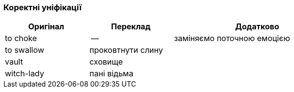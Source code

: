 === Коректні уніфікації

[width="80%",cols="5,5,10",options="header"]
|=========================================================
|Оригінал |Переклад |Додатково

|to choke |-- |заміняємо поточною емоцією

|to swallow |проковтнути слину |

|vault |сховище |

|witch-lady |пані відьма |

|=========================================================